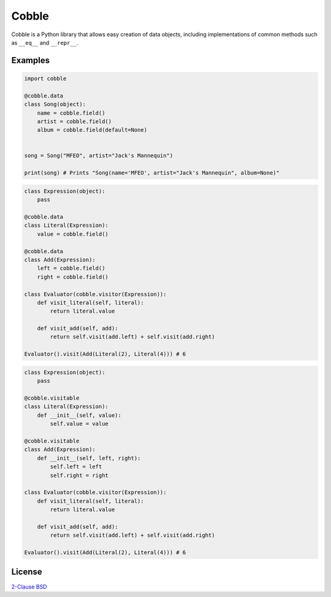 Cobble
======

Cobble is a Python library that allows easy creation of data objects,
including implementations of common methods such as ``__eq__`` and ``__repr__``.

Examples
--------

.. code-block:: python

    import cobble

    @cobble.data
    class Song(object):
        name = cobble.field()
        artist = cobble.field()
        album = cobble.field(default=None)


    song = Song("MFEO", artist="Jack's Mannequin")

    print(song) # Prints "Song(name='MFEO', artist="Jack's Mannequin", album=None)"

.. code-block:: python

    class Expression(object):
        pass

    @cobble.data
    class Literal(Expression):
        value = cobble.field()

    @cobble.data
    class Add(Expression):
        left = cobble.field()
        right = cobble.field()

    class Evaluator(cobble.visitor(Expression)):
        def visit_literal(self, literal):
            return literal.value

        def visit_add(self, add):
            return self.visit(add.left) + self.visit(add.right)

    Evaluator().visit(Add(Literal(2), Literal(4))) # 6

.. code-block:: python

    class Expression(object):
        pass

    @cobble.visitable
    class Literal(Expression):
        def __init__(self, value):
            self.value = value

    @cobble.visitable
    class Add(Expression):
        def __init__(self, left, right):
            self.left = left
            self.right = right

    class Evaluator(cobble.visitor(Expression)):
        def visit_literal(self, literal):
            return literal.value

        def visit_add(self, add):
            return self.visit(add.left) + self.visit(add.right)

    Evaluator().visit(Add(Literal(2), Literal(4))) # 6

License
-------

`2-Clause BSD <http://opensource.org/licenses/BSD-2-Clause>`_


